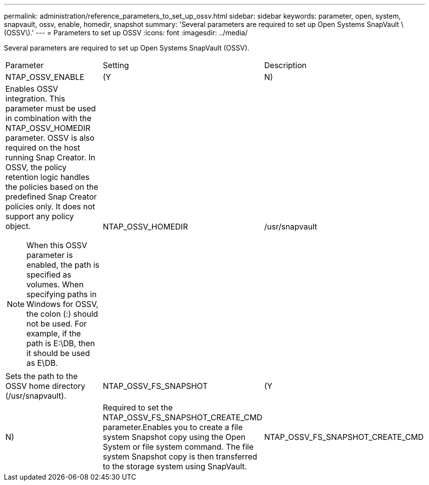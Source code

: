 ---
permalink: administration/reference_parameters_to_set_up_ossv.html
sidebar: sidebar
keywords: parameter, open, system, snapvault, ossv, enable, homedir, snapshot
summary: 'Several parameters are required to set up Open Systems SnapVault \(OSSV\).'
---
= Parameters to set up OSSV
:icons: font
:imagesdir: ../media/

[.lead]
Several parameters are required to set up Open Systems SnapVault (OSSV).

|===
| Parameter| Setting| Description
a|
NTAP_OSSV_ENABLE
a|
(Y|N)
a|
Enables OSSV integration. This parameter must be used in combination with the NTAP_OSSV_HOMEDIR parameter. OSSV is also required on the host running Snap Creator. In OSSV, the policy retention logic handles the policies based on the predefined Snap Creator policies only. It does not support any policy object.

NOTE: When this OSSV parameter is enabled, the path is specified as volumes. When specifying paths in Windows for OSSV, the colon (:) should not be used. For example, if the path is E:\DB, then it should be used as E\DB.

a|
NTAP_OSSV_HOMEDIR
a|
/usr/snapvault
a|
Sets the path to the OSSV home directory (/usr/snapvault).
a|
NTAP_OSSV_FS_SNAPSHOT
a|
(Y|N)
a|
Required to set the NTAP_OSSV_FS_SNAPSHOT_CREATE_CMD parameter.Enables you to create a file system Snapshot copy using the Open System or file system command. The file system Snapshot copy is then transferred to the storage system using SnapVault.

a|
NTAP_OSSV_FS_SNAPSHOT_CREATE_CMD
a|

a|
Execute these are scripts or commands during or before the OSSV backup process, where ## is a number from 01 through 99. This can be used to perform backup file system Snapshot copies by using OSSV.
|===

